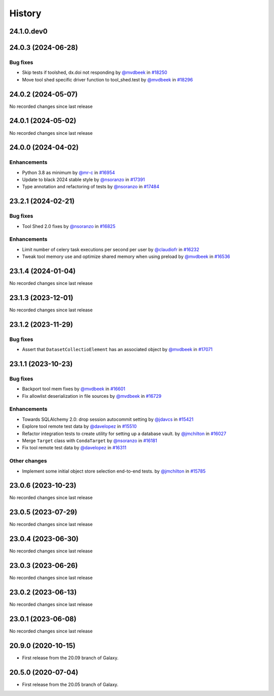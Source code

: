 History
-------

.. to_doc

-----------
24.1.0.dev0
-----------



-------------------
24.0.3 (2024-06-28)
-------------------


=========
Bug fixes
=========

* Skip tests if toolshed, dx.doi not responding by `@mvdbeek <https://github.com/mvdbeek>`_ in `#18250 <https://github.com/galaxyproject/galaxy/pull/18250>`_
* Move tool shed specific driver function to tool_shed.test by `@mvdbeek <https://github.com/mvdbeek>`_ in `#18296 <https://github.com/galaxyproject/galaxy/pull/18296>`_

-------------------
24.0.2 (2024-05-07)
-------------------

No recorded changes since last release

-------------------
24.0.1 (2024-05-02)
-------------------

No recorded changes since last release

-------------------
24.0.0 (2024-04-02)
-------------------


============
Enhancements
============

* Python 3.8 as minimum by `@mr-c <https://github.com/mr-c>`_ in `#16954 <https://github.com/galaxyproject/galaxy/pull/16954>`_
* Update to black 2024 stable style by `@nsoranzo <https://github.com/nsoranzo>`_ in `#17391 <https://github.com/galaxyproject/galaxy/pull/17391>`_
* Type annotation and refactoring of tests by `@nsoranzo <https://github.com/nsoranzo>`_ in `#17484 <https://github.com/galaxyproject/galaxy/pull/17484>`_

-------------------
23.2.1 (2024-02-21)
-------------------


=========
Bug fixes
=========

* Tool Shed 2.0 fixes by `@nsoranzo <https://github.com/nsoranzo>`_ in `#16825 <https://github.com/galaxyproject/galaxy/pull/16825>`_

============
Enhancements
============

* Limit number of celery task executions per second per user by `@claudiofr <https://github.com/claudiofr>`_ in `#16232 <https://github.com/galaxyproject/galaxy/pull/16232>`_
* Tweak tool memory use and optimize shared memory when using preload by `@mvdbeek <https://github.com/mvdbeek>`_ in `#16536 <https://github.com/galaxyproject/galaxy/pull/16536>`_

-------------------
23.1.4 (2024-01-04)
-------------------

No recorded changes since last release

-------------------
23.1.3 (2023-12-01)
-------------------

No recorded changes since last release

-------------------
23.1.2 (2023-11-29)
-------------------


=========
Bug fixes
=========

* Assert that ``DatasetCollectioElement`` has an associated object by `@mvdbeek <https://github.com/mvdbeek>`_ in `#17071 <https://github.com/galaxyproject/galaxy/pull/17071>`_

-------------------
23.1.1 (2023-10-23)
-------------------


=========
Bug fixes
=========

* Backport tool mem fixes by `@mvdbeek <https://github.com/mvdbeek>`_ in `#16601 <https://github.com/galaxyproject/galaxy/pull/16601>`_
* Fix allowlist deserialization in file sources by `@mvdbeek <https://github.com/mvdbeek>`_ in `#16729 <https://github.com/galaxyproject/galaxy/pull/16729>`_

============
Enhancements
============

* Towards SQLAlchemy 2.0: drop session autocommit setting by `@jdavcs <https://github.com/jdavcs>`_ in `#15421 <https://github.com/galaxyproject/galaxy/pull/15421>`_
* Explore tool remote test data by `@davelopez <https://github.com/davelopez>`_ in `#15510 <https://github.com/galaxyproject/galaxy/pull/15510>`_
* Refactor integration tests to create utility for setting up a database vault. by `@jmchilton <https://github.com/jmchilton>`_ in `#16027 <https://github.com/galaxyproject/galaxy/pull/16027>`_
* Merge ``Target`` class with ``CondaTarget`` by `@nsoranzo <https://github.com/nsoranzo>`_ in `#16181 <https://github.com/galaxyproject/galaxy/pull/16181>`_
* Fix tool remote test data by `@davelopez <https://github.com/davelopez>`_ in `#16311 <https://github.com/galaxyproject/galaxy/pull/16311>`_

=============
Other changes
=============

* Implement some initial object store selection end-to-end tests. by `@jmchilton <https://github.com/jmchilton>`_ in `#15785 <https://github.com/galaxyproject/galaxy/pull/15785>`_

-------------------
23.0.6 (2023-10-23)
-------------------

No recorded changes since last release

-------------------
23.0.5 (2023-07-29)
-------------------

No recorded changes since last release

-------------------
23.0.4 (2023-06-30)
-------------------

No recorded changes since last release

-------------------
23.0.3 (2023-06-26)
-------------------

No recorded changes since last release

-------------------
23.0.2 (2023-06-13)
-------------------

No recorded changes since last release

-------------------
23.0.1 (2023-06-08)
-------------------

No recorded changes since last release

-------------------
20.9.0 (2020-10-15)
-------------------

* First release from the 20.09 branch of Galaxy.

-------------------
20.5.0 (2020-07-04)
-------------------

* First release from the 20.05 branch of Galaxy.
